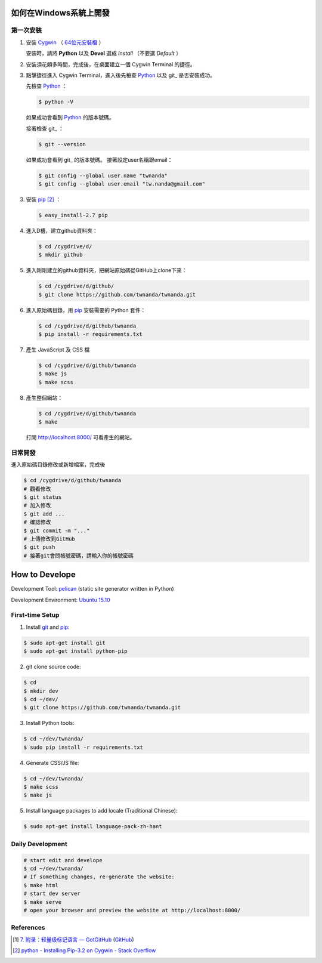 如何在Windows系統上開發
=======================

.. image:: https://travis-ci.org/twnanda/twnanda.png?branch=master
    :target: https://travis-ci.org/twnanda/twnanda

第一次安裝
----------

1. 安裝 Cygwin_ （ `64位元安裝檔 <http://cygwin.com/setup-x86_64.exe>`_ ）

   安裝時，請將 **Python** 以及 **Devel** 選成 *Install* （不要選 *Default* ）

2. 安裝須花頗多時間，完成後，在桌面建立一個 Cygwin Terminal 的捷徑。

3. 點擊捷徑進入 Cygwin Terminal，進入後先檢查 Python_ 以及 git_ 是否安裝成功。

   先檢查 Python_ ：

   .. code-block:: bash

     $ python -V

   如果成功會看到 Python_ 的版本號碼。

   接著檢查 git_ ：

   .. code-block:: bash

     $ git --version

   如果成功會看到 git_ 的版本號碼。
   接著設定user名稱跟email：

   .. code-block:: bash

     $ git config --global user.name "twnanda"
     $ git config --global user.email "tw.nanda@gmail.com"

3. 安裝 pip_ [2]_ ：

   .. code-block:: bash

     $ easy_install-2.7 pip

4. 進入D槽，建立github資料夾：

   .. code-block:: bash

     $ cd /cygdrive/d/
     $ mkdir github

5. 進入剛剛建立的github資料夾，把網站原始碼從GitHub上clone下來：

   .. code-block:: bash

     $ cd /cygdrive/d/github/
     $ git clone https://github.com/twnanda/twnanda.git

6. 進入原始碼目錄，用 pip_ 安裝需要的 Python 套件：

   .. code-block:: bash

     $ cd /cygdrive/d/github/twnanda
     $ pip install -r requirements.txt

7. 產生 JavaScript 及 CSS 檔

   .. code-block:: bash

     $ cd /cygdrive/d/github/twnanda
     $ make js
     $ make scss

8. 產生整個網站：

   .. code-block:: bash

     $ cd /cygdrive/d/github/twnanda
     $ make

   打開 `http://localhost:8000/ <http://localhost:8000/>`_ 可看產生的網站。


日常開發
--------

進入原始碼目錄修改或新增檔案，完成後

.. code-block:: bash

  $ cd /cygdrive/d/github/twnanda
  # 觀看修改
  $ git status
  # 加入修改
  $ git add ...
  # 確認修改
  $ git commit -m "..."
  # 上傳修改到GitHub
  $ git push
  # 接著git會問帳號密碼，請輸入你的帳號密碼


How to Develope
===============

.. See how to add travis ci image from https://raw.githubusercontent.com/demizer/go-rst/master/README.rst
   https://github.com/demizer/go-rst/commit/9651ab7b5acc997ea2751845af9f2d6efee825df

Development Tool: `pelican <http://blog.getpelican.com/>`_ (static site generator written in Python)

Development Environment: `Ubuntu 15.10 <http://releases.ubuntu.com/15.10/>`_


First-time Setup
----------------

1. Install `git <http://git-scm.com/>`_ and `pip <https://pypi.python.org/pypi/pip>`_:

.. code-block:: bash

    $ sudo apt-get install git
    $ sudo apt-get install python-pip

2. git clone source code:

.. code-block:: bash

    $ cd
    $ mkdir dev
    $ cd ~/dev/
    $ git clone https://github.com/twnanda/twnanda.git

3. Install Python tools:

.. code-block:: bash

    $ cd ~/dev/twnanda/
    $ sudo pip install -r requirements.txt

4. Generate CSS/JS file:

.. code-block:: bash

    $ cd ~/dev/twnanda/
    $ make scss
    $ make js

5. Install language packages to add locale (Traditional Chinese):

.. code-block:: bash

    $ sudo apt-get install language-pack-zh-hant


Daily Development
-----------------

.. code-block:: bash

    # start edit and develope
    $ cd ~/dev/twnanda/
    # If something changes, re-generate the website:
    $ make html
    # start dev server
    $ make serve
    # open your browser and preview the website at http://localhost:8000/


References
----------

.. [1] `7. 附录：轻量级标记语言 — GotGitHub <http://www.worldhello.net/gotgithub/appendix/markups.html>`_
       (`GitHub <https://github.com/gotgit/gotgithub/blob/master/appendix/markups.rst>`__)

.. [2] `python - Installing Pip-3.2 on Cygwin - Stack Overflow <http://stackoverflow.com/questions/18641438/installing-pip-3-2-on-cygwin>`_

.. _Cygwin: https://www.cygwin.com/
.. _Python: https://www.python.org/
.. _git: https://git-scm.com/
.. _pip: https://pypi.python.org/pypi/pip
